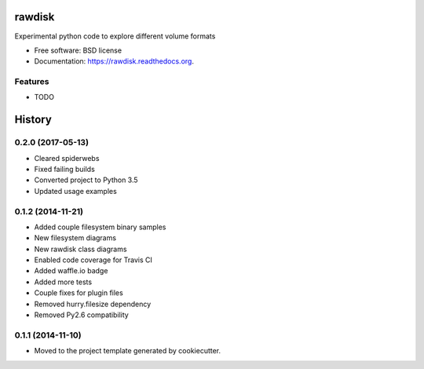 ===============================
rawdisk
===============================

.. image:: https://travis-ci.org/dariusbakunas/rawdisk.svg?branch=move_to_py3
    :target: https://travis-ci.org/dariusbakunas/rawdisk

.. image:: https://badge.fury.io/py/rawdisk.svg
    :target: https://pypi.python.org/pypi/rawdisk

.. image:: https://codecov.io/gh/dariusbakunas/rawdisk/branch/master/graph/badge.svg
    :target: https://codecov.io/gh/dariusbakunas/rawdisk


Experimental python code to explore different volume formats

* Free software: BSD license
* Documentation: https://rawdisk.readthedocs.org.

Features
--------

* TODO




=======
History
=======

0.2.0 (2017-05-13)
------------------

* Cleared spiderwebs
* Fixed failing builds
* Converted project to Python 3.5
* Updated usage examples

0.1.2 (2014-11-21)
------------------

* Added couple filesystem binary samples
* New filesystem diagrams
* New rawdisk class diagrams
* Enabled code coverage for Travis CI
* Added waffle.io badge
* Added more tests
* Couple fixes for plugin files
* Removed hurry.filesize dependency
* Removed Py2.6 compatibility

0.1.1 (2014-11-10)
------------------

* Moved to the project template generated by cookiecutter.


